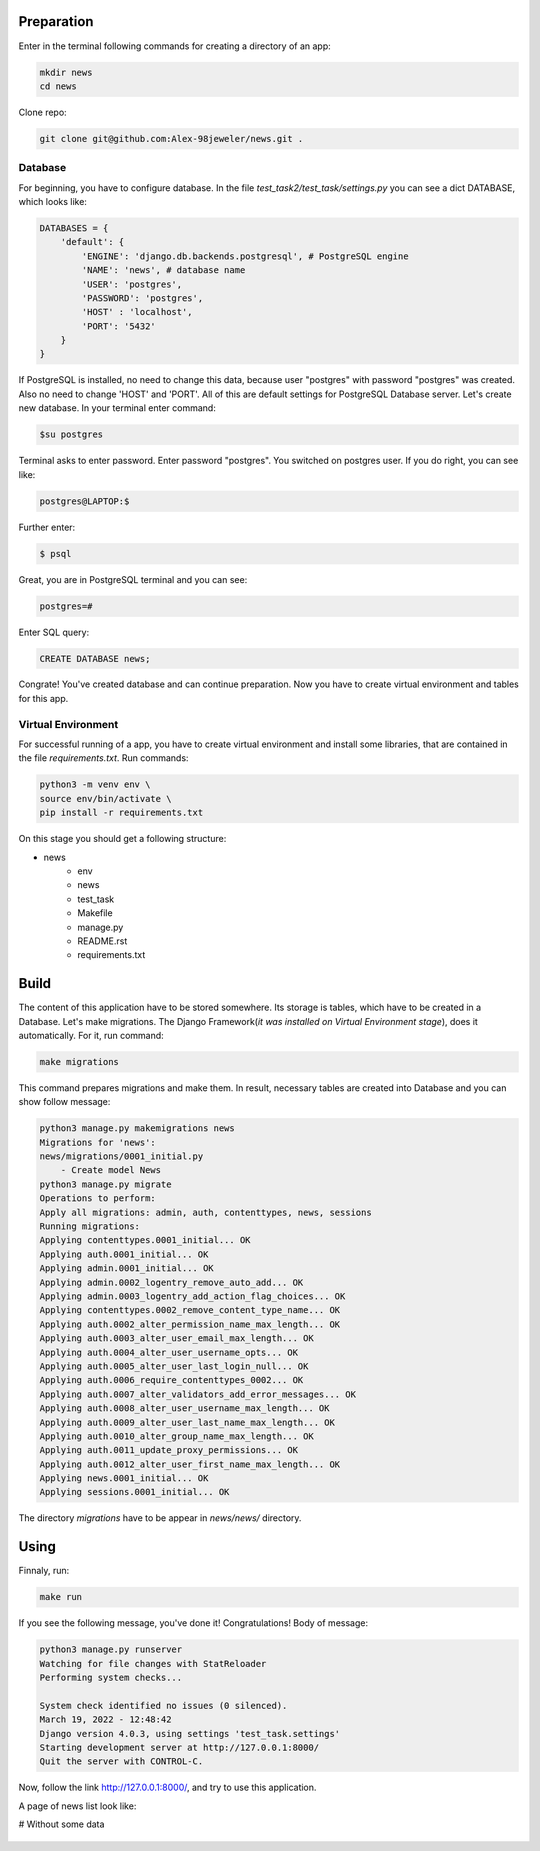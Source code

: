 Preparation
======================
Enter in the terminal following commands for creating a directory of an app:

.. code-block:: shell

    mkdir news
    cd news

Clone repo:

.. code-block::

    git clone git@github.com:Alex-98jeweler/news.git .


Database
---------
For beginning, you have to configure database. In the file *test_task2/test_task/settings.py* you can see a dict DATABASE, which looks like:

.. code-block:: python

    DATABASES = {
        'default': {
            'ENGINE': 'django.db.backends.postgresql', # PostgreSQL engine
            'NAME': 'news', # database name
            'USER': 'postgres', 
            'PASSWORD': 'postgres',
            'HOST' : 'localhost',
            'PORT': '5432'
        }
    }

If PostgreSQL is installed, no need to change this data, because user "postgres" with password "postgres" was created. Also no need to change 'HOST' and 'PORT'. All of this are default settings for PostgreSQL Database server.
Let's create new database. In your terminal enter command:

.. code-block::

    $su postgres

Terminal asks to enter password. Enter password "postgres". You switched on postgres user.
If you do right, you can see like:

.. code-block::

    postgres@LAPTOP:$

Further enter:

.. code-block::

    $ psql

Great, you are in PostgreSQL terminal and you can see:

.. code-block::

    postgres=#

Enter SQL query:

.. code-block::

    CREATE DATABASE news;

Congrate! You've created database and can continue preparation.
Now you have to create virtual environment and tables for this app.

Virtual Environment
-------------------

For successful running of a app, you have to create virtual environment and install some libraries, that are contained in the file *requirements.txt*. Run commands:

.. code-block::

    python3 -m venv env \
    source env/bin/activate \
    pip install -r requirements.txt


On this stage you should get a following structure:

* news
    * env
    * news
    * test_task
    * Makefile
    * manage.py
    * README.rst
    * requirements.txt

Build
======

The content of this application have to be stored somewhere. Its storage is tables, which have to be created in a Database. Let's make migrations. The Django Framework(*it was installed on Virtual Environment stage*), does it automatically. For it, run command:

.. code-block::

    make migrations

This command prepares migrations and make them. In result, necessary tables are created into Database and you can show follow message:

.. code-block::

    python3 manage.py makemigrations news
    Migrations for 'news':
    news/migrations/0001_initial.py
        - Create model News
    python3 manage.py migrate
    Operations to perform:
    Apply all migrations: admin, auth, contenttypes, news, sessions
    Running migrations:
    Applying contenttypes.0001_initial... OK
    Applying auth.0001_initial... OK
    Applying admin.0001_initial... OK
    Applying admin.0002_logentry_remove_auto_add... OK
    Applying admin.0003_logentry_add_action_flag_choices... OK
    Applying contenttypes.0002_remove_content_type_name... OK
    Applying auth.0002_alter_permission_name_max_length... OK
    Applying auth.0003_alter_user_email_max_length... OK
    Applying auth.0004_alter_user_username_opts... OK
    Applying auth.0005_alter_user_last_login_null... OK
    Applying auth.0006_require_contenttypes_0002... OK
    Applying auth.0007_alter_validators_add_error_messages... OK
    Applying auth.0008_alter_user_username_max_length... OK
    Applying auth.0009_alter_user_last_name_max_length... OK
    Applying auth.0010_alter_group_name_max_length... OK
    Applying auth.0011_update_proxy_permissions... OK
    Applying auth.0012_alter_user_first_name_max_length... OK
    Applying news.0001_initial... OK
    Applying sessions.0001_initial... OK

The directory *migrations* have to be appear in *news/news/* directory.

Using
======

Finnaly, run: 

.. code-block::

    make run

If you see the following message, you've done it! Congratulations!
Body of message:

.. code-block::

    python3 manage.py runserver
    Watching for file changes with StatReloader
    Performing system checks...

    System check identified no issues (0 silenced).
    March 19, 2022 - 12:48:42
    Django version 4.0.3, using settings 'test_task.settings'
    Starting development server at http://127.0.0.1:8000/
    Quit the server with CONTROL-C.

Now, follow the link http://127.0.0.1:8000/, and try to use this application. 


A page of news list look like:

# Without some data
    .. figure:: image/1.png
        :scale: 80%
